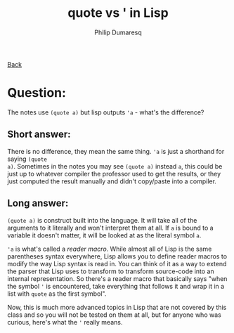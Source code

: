 #+TITLE: quote vs ' in Lisp
#+AUTHOR: Philip Dumaresq
#+HTML_HEAD: <link rel="stylesheet" type="text/css" href="../assets/org.css" />

#+BEGIN_CENTER
[[file:index.org][Back]]
#+END_CENTER

* Question: 
The notes use ~(quote a)~ but lisp outputs ~'a~ - what's the difference?

** Short answer:
There is no difference, they mean the same thing. ~'a~ is just a shorthand for saying ~(quote
a)~. Sometimes in the notes you may see ~(quote a)~ instead ~a~, this could be just up to whatever
compiler the professor used to get the results, or they just computed the result manually and didn't
copy/paste into a compiler.

** Long answer:
~(quote a)~ is construct built into the language. It will take all of the arguments to it literally
and won't interpret them at all. If ~a~ is bound to a variable it doesn't matter, it will be looked at
as the literal symbol ~a~. 

~'a~ is what's called a /reader macro/. While almost all of Lisp is the same parentheses syntax
everywhere, Lisp allows you to define reader macros to modify the way Lisp syntax is read in. You
can think of it as a way to extend the parser that Lisp uses to transform to transform source-code
into an internal representation. So there's a reader macro that basically says "when the symbol ~'~ is
encountered, take everything that follows it and wrap it in a list with ~quote~ as the first symbol". 

Now, this is much more advanced topics in Lisp that are not covered by this class and so you will
not be tested on them at all, but for anyone who was curious, here's what the ~'~ really means.
